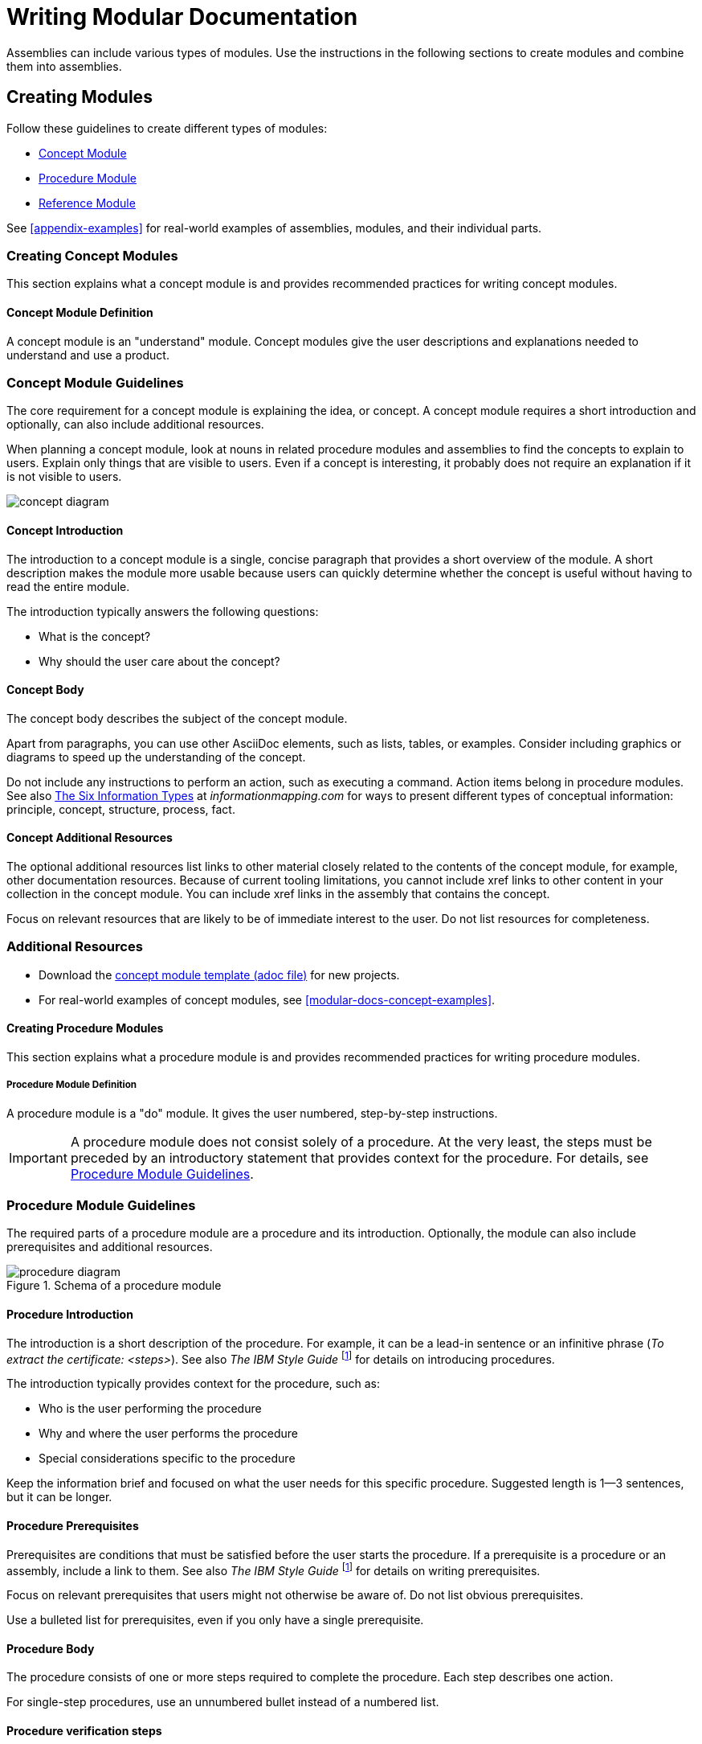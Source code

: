 // tag::split-writing-mod-docs.adoc[]
[id="writing-mod-docs"]
= Writing Modular Documentation

Assemblies can include various types of modules. Use the instructions in the following sections to create modules and combine them into assemblies.


== Creating Modules

Follow these guidelines to create different types of modules:

* xref:creating-concept-modules[Concept Module]
* xref:creating-procedure-modules[Procedure Module]
* xref:reference-module-guidelines[Reference Module]

See <<appendix-examples>> for real-world examples of assemblies, modules, and their individual parts.

:leveloffset: +2

[id="creating-concept-modules"]
= Creating Concept Modules

This section explains what a concept module is and provides recommended practices for writing concept modules.

:leveloffset: +1

[id="concept-module-definition"]
= Concept Module Definition

A concept module is an "understand" module. Concept modules give the user descriptions and explanations needed to understand and use a product.

:leveloffset: 1

:leveloffset: +1

[id="concept-module-guidelines"]
= Concept Module Guidelines

The core requirement for a concept module is explaining the idea, or concept.
A concept module requires a short introduction and optionally, can also include additional resources.

When planning a concept module, look at nouns in related procedure modules and assemblies to find the concepts to explain to users.
Explain only things that are visible to users.
Even if a concept is interesting, it probably does not require an explanation if it is not visible to users.

image::concept-diagram.png[]

[discrete]
== Concept Introduction

The introduction to a concept module is a single, concise paragraph that provides a short overview of the module.
A short description makes the module more usable because users can quickly determine whether the concept is useful without having to read the entire module.

The introduction typically answers the following questions:

* What is the concept?
* Why should the user care about the concept?

[discrete]
== Concept Body

The concept body describes the subject of the concept module.

Apart from paragraphs, you can use other AsciiDoc elements, such as lists, tables, or examples.
Consider including graphics or diagrams to speed up the understanding of the concept.

Do not include any instructions to perform an action, such as executing a command.
Action items belong in procedure modules.
See also link:http://www.informationmapping.com/fspro2013-tutorial/infotypes/infotype2.html[The Six Information Types] at _informationmapping.com_ for ways to present different types of conceptual information: principle, concept, structure, process, fact.

[discrete]
== Concept Additional Resources

The optional additional resources list links to other material closely related to the contents of the concept module, for example, other documentation resources.
Because of current tooling limitations, you cannot include xref links to other content in your collection in the concept module.
You can include xref links in the assembly that contains the concept.

Focus on relevant resources that are likely to be of immediate interest to the user. Do not list resources for completeness.

:leveloffset: 1

== Additional Resources

* Download the link:https://raw.githubusercontent.com/redhat-documentation/modular-docs/master/modular-docs-manual/files/TEMPLATE_CONCEPT_concept-explanation.adoc[concept module template (adoc file)] for new projects.
* For real-world examples of concept modules, see <<modular-docs-concept-examples>>.

:leveloffset: 1

:leveloffset: +2

[id="creating-procedure-modules"]
= Creating Procedure Modules

This section explains what a procedure module is and provides recommended practices for writing procedure modules.

:leveloffset: +1

[id="procedure-module-definition"]
= Procedure Module Definition

A procedure module is a "do" module. It gives the user numbered, step-by-step instructions.

IMPORTANT: A procedure module does not consist solely of a procedure. At the very least, the steps must be preceded by an introductory statement that provides context for the procedure. For details, see <<procedure-module-guidelines>>.

:leveloffset: 1

:leveloffset: +1

[id="procedure-module-guidelines"]
= Procedure Module Guidelines

The required parts of a procedure module are a procedure and its introduction. Optionally, the module can also include prerequisites and additional resources.

.Schema of a procedure module
image::procedure-diagram.png[]

[discrete]
== Procedure Introduction
The introduction is a short description of the procedure. For example, it can be a lead-in sentence or an infinitive phrase (_To extract the certificate: <steps>_). See also _The IBM Style Guide_ footnoteref:[ibm-style-guide,DERESPINIS, Francis, Peter HAYWARD, Jana JENKINS, Amy LAIRD, Leslie McDONALD, Eric RADZINKSI. _The IBM style guide: conventions for writers and editors_. Upper Saddle River, NJ: IBM Press/Pearson, c2012. ISBN 0132101300.] for details on introducing procedures.

The introduction typically provides context for the procedure, such as:

* Who is the user performing the procedure
* Why and where the user performs the procedure
* Special considerations specific to the procedure

Keep the information brief and focused on what the user needs for this specific procedure. Suggested length is 1--3 sentences, but it can be longer.

[discrete]
== Procedure Prerequisites
Prerequisites are conditions that must be satisfied before the user starts the procedure. If a prerequisite is a procedure or an assembly, include a link to them. See also _The IBM Style Guide_ footnoteref:[ibm-style-guide] for details on writing prerequisites.

Focus on relevant prerequisites that users might not otherwise be aware of. Do not list obvious prerequisites.

Use a bulleted list for prerequisites, even if you only have a single prerequisite.

[discrete]
== Procedure Body
The procedure consists of one or more steps required to complete the procedure. Each step describes one action.

For single-step procedures, use an unnumbered bullet instead of a numbered list.

[discrete]
== Procedure verification steps
This section is optional. Provide the user with one or more steps to verify that the procedure provided the intended outcome. This may consist of:

- An example of expected command output or 'pop-up' window the user should receive when the procedure is successful.
- An 'action' (or 'actions') for the user, such as running a command, to determine the success or failure of the procedure.

[discrete]
== Procedure Additional Resources

The optional additional resources list links to other material closely related to the contents of the procedure module, for example, other documentation resources, instructional videos, or labs.
Because of current tooling limitations, you cannot include xref links to other content in your collection in the procedure module.
You can include xref links in the assembly that contains the procedure.

Focus on relevant resources that are likely to be of immediate interest to the user. Do not list resources for completeness.

:leveloffset: 1

== Additional Resources

* Download the link:https://raw.githubusercontent.com/redhat-documentation/modular-docs/master/modular-docs-manual/files/TEMPLATE_PROCEDURE_doing-one-procedure.adoc[procedure module template (adoc file)] for new projects.
* For real-world examples of procedure modules, see <<modular-docs-procedure-examples>>.

:leveloffset: 1

:leveloffset: +2

[id="creating-reference-modules"]
= Creating Reference Modules

This section explains what a reference module is and provides recommended practices for writing reference modules.

:leveloffset: +1

[id="reference-module-definition"]
= Reference Module Definition

Reference modules provide data that users might want to look up, but do not need to remember.

.Common documentation examples of reference modules
====
* A list of commands that users can use with an application
* A table of configuration files with definitions and usage examples
* A list of default settings for a product
====

.Reference modules explained using a real-life example
====
For documentation on how to cross the road, you could create these modules:

* Concept modules:
** What are roads
** What are crossings

* Procedure modules:
** How to put one foot in front of another
** How to use pedestrian traffic lights
** How to see if the road is clear for crossing

* Reference modules:
** Crossing signals
** Common crosswalk pavement markings
** Crossing laws by country
====

:leveloffset: 1

:leveloffset: +1

[id="reference-module-guidelines"]
= Reference Module Guidelines

The required part of a reference module is the reference data.
A reference module requires a short introduction.

[discrete]
== Reference Introduction

The introduction to a reference module is a single, concise paragraph that provides a short overview of the module. A short description makes the module more usable because users can quickly determine whether the reference is useful without having to read the entire module.

[discrete]
== Reference Body

A reference module has a very strict structure, often in the form of a list or a table. A well-organized reference module enables users to scan it quickly to find the details they want.

To make the reference data easier to scan, organize it in a logical order (such as alphabetically) or as a table. AsciiDoc markup to consider for reference data:

* link:http://asciidoctor.org/docs/asciidoc-syntax-quick-reference/#lists[Lists] (unordered, labeled)
* link:http://asciidoctor.org/docs/asciidoc-syntax-quick-reference/#tables[Tables]

If you have a large volume of the same type of information to document, use a structure into which the information details can fit, and then document each logical unit of information as one reference module. For example, think of man pages, which document very different information details, but which still use consistent titles and formats to present those details in a uniform information structure.

:leveloffset: 1

== Additional Resources

* Download the link:https://raw.githubusercontent.com/redhat-documentation/modular-docs/master/modular-docs-manual/files/TEMPLATE_REFERENCE_reference-material.adoc[reference module template (adoc file)] for new projects.
* For real-world examples of reference modules, see <<modular-docs-reference-examples>>.
* For advice on when to use lists and when to use tables, see link:https://medium.com/@heyoka/lets-bring-table-to-the-table-again-f1ae751159d5[Let’s bring <table> to the table, again.]

:leveloffset: 1

:leveloffset: +2

// Module included in the following assemblies:
//
// <List assemblies here, each on a new line>

// Base the file name and the ID on the module title. For example:
// * file name: my-concept-module-a.adoc
// * ID: [id="my-concept-module-a-{context}"]
// * Title: = My concept module A

// The ID is used as an anchor for linking to the module. Avoid changing it after the module has been published to ensure existing links are not broken.
[id="using_text_snippets_or_text_fragments-{context}"]
// The `context` attribute enables module reuse. Every module's ID includes a variable that sets the context, such as {context}, which ensures that the module has a unique ID even if it is reused multiple times in a guide.
= Text Snippets or Text Fragments (Pseudo-modules)
//In the title of concept modules, include nouns or noun phrases that are used in the body text. This helps readers and search engines find the information quickly.
//Do not start the title of concept modules with a verb. See also _Wording of headings_ in _The IBM Style Guide_.

[NOTE]
The following standard is recommended when the documentation is being maintained without a Content Management System (CMS) capable of managing complex interrelations between modules.

The use of reusable text snippet files (or text fragment files) is discouraged due to the complications that can arise due to the complexity they introduce.

Snippet (fragment) file use should be limited to:

* Standardized admonitions (such as 'Technology preview' and 'Beta' text).
* Where there is an existing standard between the upstream and downstream communities.


//.Additional resources

//* A bulleted list of links to other material closely related to the contents of the concept module.

:leveloffset: 1

:leveloffset: +2

[id="anchor-and-file-names"]
= Anchor Names and File Names

To optimize modular documentation, follow these guidelines for naming module anchors and files:

Anchor names:: Provide an anchor in the format `+++[id="anchor-name-{context}"]+++` for every module so that it can be identified by Asciidoctor when reused or cross-referenced. `+++{context}+++` is a variable whose value you define in the assembly. Give the anchor the same or similar name as the module heading. Separate the words in the anchor with hyphens:
+
--
[source]
----
[id="anchor-name-{context}"]
= Module Heading

The first sentence of the topic.
----

.Example 1. Concept Module
[source]
----
[id="guided-decision-tables-{context}"]
= Guided Decision Tables

The guided decision tables feature works similarly to ...
----

.Example 2. Procedure Module
[source]
----
[id="creating-guided-decision-tables-{context}"]
= Creating Guided Decision Tables

You can use guided decision tables to ...
----

[NOTE]
.Note on Other Anchor Formats (Not Recommended)
====
The format defined here is recommended because it is the most stable and versatile of anchor formats, and supports variables that enable topics to be reused and cross-referenced properly. For details, see xref:reusing-modules[]. Other anchor formats include `+++[[anchor-name]]+++` and `+++[#anchor-name]+++`, but these formats either do not support variables for content reuse or do not support certain character types, such as periods. These limitations cause errors at build time.
====

For more information about Asciidoc anchors, see the link:http://asciidoctor.org/docs/user-manual/#anchordef[Asciidoctor User Manual].
--

File names:: Give the module file the same name as the anchor used in it (which is the same as or similar to the module heading). Assembly and module file names should accurately and closely reflect the title of the assembly or module.
+
[NOTE]
====
Ensure that all members of your team use the same file naming conventions.
====
+
.Examples
* `guided-decision-tables.adoc`  (Concept module)
* `creating-guided-decision-tables.adoc`  (Procedure module for creating)
* `editing-guided-decision-tables.adoc`  (Procedure module for editing)
* `guided-decision-table-examples.adoc`  (Reference module with examples)
* `guided-decision-table-columns.adoc`  (Reference module with column types)
* `designing-guided-decision-tables.adoc`  (Assembly of guided decision table modules)

.Additional Resources

* The link:http://asciidoctor.org/docs/user-manual/#anchordef[Asciidoctor User Manual]

:leveloffset: 1

:leveloffset: +1

[id="forming-assemblies"]
= Forming Assemblies

This section explains what an assembly is and provides recommended practices for forming assemblies.

:leveloffset: +1

[id="assembly-definition"]
= Assembly Definition

An assembly is a collection of modules that describes how to accomplish a user story. See also <<understanding-mod-docs>>.

:leveloffset: 1

:leveloffset: +1

[id="assembly-guidelines"]
= Assembly Guidelines

The required parts of an assembly are the introduction and modules. Optionally, an assembly can also include prerequisites and additional resources.

[discrete]
== Assembly Introduction

The introduction explains what the user accomplishes by working through the assembled modules. It typically provides context for the assembly.

Consider rewording the user story to write the assembly introduction, for example:

* User story: As an administrator, I want to provide external identity, authentication and authorization services for my Atomic Host, so that users from external identity sources can access the Atomic Host.
* Assembly introduction: As a system administrator, you can use SSSD in a container to provide external identity, authentication, and authorization services for the Atomic Host system. This enables users from external identity sources to authenticate to the Atomic Host.

[discrete]
== Assembly Prerequisites

Prerequisites are conditions that must be satisfied before the user can start following the assembly.

// [bhardest] - We have a lot of xref-ing in these guidelines. A better approach might be to create a "snippets" .adoc file with snippets of common content (for example, the content about writing prerequisites, which applies to multiple sections). Then we can just include the relevant content from the snippets file wherever it's needed.
// [asteflova] - Let's do this after we finish reviewing the guidelines for procedures and assemblies.
// [sterobin] - I removed the cross-ref to the procedure "Writing prerequisites" for now because it provided no value and the id for that linked section needed to be removed anyway (should only be linking to modules, not module sub-headings). This clearly now provides little information, but based on the above comments, we should be looking into a better structure all around in this doc for describing the prereq, intro, body components that apply universally.

[discrete]
== Assembly Modules

List link:http://asciidoctor.org/docs/asciidoc-syntax-quick-reference/#include-files[include files] to include the required modules. Use any combination of concept, procedure, and reference modules that fulfills the purpose of the assembly.

[discrete]
== Assembly Additional Resources

The optional additional resources list links to other material closely related to the contents of the assembly, for example, other documentation resources, instructional videos, or labs.

Focus on relevant resources that are likely to be of immediate interest to the user. Do not list resources for completeness.

:leveloffset: 1

== Additional Resources

* Download the link:https://raw.githubusercontent.com/redhat-documentation/modular-docs/master/modular-docs-manual/files/TEMPLATE_ASSEMBLY_a-collection-of-modules.adoc[assembly template (adoc file)] for new projects.
* For real-world examples of assemblies, see <<modular-docs-assembly-examples>>.

:leveloffset: 1

:leveloffset: +2

[id="reusing-modules"]
= Reusing Modules in Assemblies

When you create content in modules, you can use the same module multiple times in an assembly without having to replicate information in multiple source files. However, in order to facilitate module reuse, you must embed a document attribute variable in the anchor name for the module and then define that variable in the assembly each time the reused module appears. If the variable is not embedded and assigned, an error appears at build time reporting the duplicated anchor ID.

.Error at Build Time When Anchor Has No Variable
====
[source]
----
ID "$ANCHOR_NAME" is duplicated in the source content
$BUILD_PATH fails to validate
----
====

This error is resolved by adding and defining a document variable.

[discrete]
.Procedure

. In the module file that will be reused, add the `+++{context}+++` suffix with a hyphen to the anchor name in the format `[id="anchor-name-+++{context}"+++]`.
+
NOTE: Although you can use any document variable that clearly indicates the variable in question, such as `+++{product}+++` or `+++{chapter}+++`, the `+++{context}+++` variable is recommended. This variable indicates more generally that the same module can be reused in the specified "context" of one section of a document or another, regardless of whether that section is product-specific or not, whether it is a whole chapter or a small assembly, or some other limitation.

+
.Two Modules to Be Reused: Module A and Module B
[source]
----
[id="module-A-being-reused-{context}"]
= Module A Heading
----
+
[source]
----
[id="module-B-being-reused-{context}"]
= Module B Heading
----

 . In the assembly file or the master book file, define the `+++:context:+++` variable immediately above any included modules that are being reused, in the format `+++:context:+++ variable-name`. How you define the variable depends on whether the module is included once in multiple assemblies or is included multiple times in a single assembly. Note that the `+++:context:+++` variable definition uses hyphens to separate its terms.
+
Module Included Once in Multiple Assemblies:: If the reused modules are included only once in this assembly and in at least one other assembly, define an assembly-level variable such as `+++:context: assembly-name+++`. This  indicates that the reused module is appearing in the context of that assembly.

+
.Assembly 1
[source]
----
\include::some-module-not-being-reused.adoc

:context: assembly-1-name
\include::module-A-being-reused.adoc

\include::some-module-not-being-reused.adoc

:context: assembly-1-name
\include::module-B-being-reused.adoc
----

+
.Assembly 2
[source]
----
\include::some-module-not-being-reused.adoc

:context: assembly-2-name
\include::module-A-being-reused.adoc

\include::some-module-not-being-reused.adoc

:context: assembly-2-name
\include::module-B-being-reused.adoc
----

+
Module Included Multiple Times in a Single Assembly:: If a module is included multiple times in the same assembly, define a variable specific to a section or a chapter of that assembly, such as `+++:context: section-name+++`. This  indicates that the reused module is appearing in the context of that section of the assembly.

+
.Assembly
[source]
----
\include::some-module-not-being-reused.adoc

:context: section-1-name
\include::module-A-being-reused.adoc

\include::some-module-not-being-reused.adoc

:context: section-2-name
\include::module-A-being-reused.adoc
----

+
. Return to the reused module file, and at the top of the file add a comment that identifies which assemblies the module has been added to. This helps to track reused modules in the future.

+
[source]
----
// Module included in the following assemblies:
//
// ...

[id="module-A-being-reused-{context}"]
= Module A Heading
----

////
.Cross-Referencing Reused Modules
[NOTE]
====
To cross-reference a reused module, specify both the anchor name and the `+++{context}+++` variable as defined in the assembly:

[source]
----
xref:anchor-name_context-variable-name[]
----

Example:

[source]
----
For details, see xref:module-A-being-reused_assembly-1-name[].
----
====
////

.Additional Resources

* The link:http://asciidoctor.org/docs/user-manual/#include-multiple[Asciidoctor User Manual].

// [sterobin] - I need to rework the two "Practical Examples" below to be stand-alone modules. Good candidates for reuse.

[discrete]
== Practical Example 1: Reusing Modules in Multiple Assemblies

You want to reuse the "Creating Assets" procedure module and the "Projects" concept module in two assemblies: an "Asset Definitions" assembly and a "Business Rules" assembly.

The module files contain the following content:

.projects.adoc
[source]
----
// Module included in the following assemblies:
//
// asset-definitions.adoc
// business-rules.adoc

[id="projects-{context}"]
= Projects
----

.creating-assets.adoc
[source]
----
// Module included in the following assemblies:
//
// asset-definitions.adoc
// business-rules.adoc

[id="creating-assets-{context}"]
= Creating Assets
----

The assembly files contain the following content:

.asset-definitions.adoc
[source]
----
\include::organizational-unit.adoc

\include::repository.adoc

:context: asset-definitions
\include::projects.adoc

\include::organizational-unit.adoc

\include::creating-packages.adoc

:context: asset-definitions
\include::creating-assets.adoc

\include::adding-dependencies.adoc
----

.business-rules.adoc
[source]
----
\include::business-processes.adoc

:context: business-rules
\include::projects.adoc

\include::project-types.adoc

\include::packages.adoc

:context: business-rules
\include::creating-assets.adoc
----

For all cross-references to the reused modules, specify which context (assembly) you want to link to. For example, you can link to the "Creating Assets" procedure module as it appears either in the "Asset Definitions" assembly or in the "Business Rules" assembly. Create cross-references in the `+++xref:anchor-name_context-variable-name[]+++` format:

[source]
----
For details, see xref:creating-assets_asset-definitions[].
----

or

[source]
----
For details, see xref:creating-assets_business-rules[].
----

[discrete]
== Practical Example 2: Reusing a Module in a Single Assembly

You want to reuse the "Projects" concept module twice in the "Business Rules" assembly.

The module file contains the following content:

.projects.adoc
[source]
----
[id="projects-{context}"]
= Projects
----

The assembly file contains the following content:

.business-rules.adoc
[source]
----
:context: intro
\include::projects.adoc

\include::organizational-unit.adoc

\include::asset-types.adoc

:context: asset-types
\include::projects.adoc

\include::dependencies.adoc
----

For all cross-references to the reused module, specify which context (section) you want to link to. For example, you can link to the "Projects" module as it appears either in the "Introduction" or in the "Asset Types" section. You create cross-references in the format `+++xref:anchor-name_context-variable-name[]+++`:

[source]
----
For details, see xref:projects_introduction[].
----

or

[source]
----
For details, see xref:projects_asset-types[].
----

:leveloffset: 1

:leveloffset: +2

[id="nesting-assemblies"]
= Nesting Assemblies in Assemblies

When you set the `:context:` variable in an assembly, the variable continues to be set to the same value in the rest of the document even after the assembly itself ends. This causes problems if you include an assembly in another assembly.

If there is, for example, an _Additional Resources_ section in the inner, included assembly as well as in the outer, including assembly after the include statements, the ID of the second one gets overwritten with the `:context:` variable of the included assembly. This causes duplicate IDs, which lead to build-time errors like:

----
asciidoctor: WARNING: 1.adoc: line 19: id assigned to section already in use: additional-resources-2
----

.Nested Assemblies with a Duplicate ID
====
image::nested-assemblies-error.png[alt=Nested Assemblies with a Duplicate ID,width=500]
====

To solve this problem, restore the `:context:` variable to its previous value when assemblies end:

. Add the following line at the top of your assemblies before `:context:` is defined to save the inherited context:
+
[source,asciidoc]
----
----

. Add the following lines to the end of your assemblies to restore the saved context, if one already existed:
+
[source,asciidoc]
----
:!context:
----

.Correctly Nested Assemblies
====
image::nested-assemblies-correct.png[alt=Correctly Nested Assemblies,width=500]
====

See also the link:https://raw.githubusercontent.com/redhat-documentation/modular-docs/master/modular-docs-manual/files/TEMPLATE_ASSEMBLY_a-collection-of-modules.adoc[assembly template] for an example.


:leveloffset: 1
// end::split-writing-mod-docs.adoc[]
